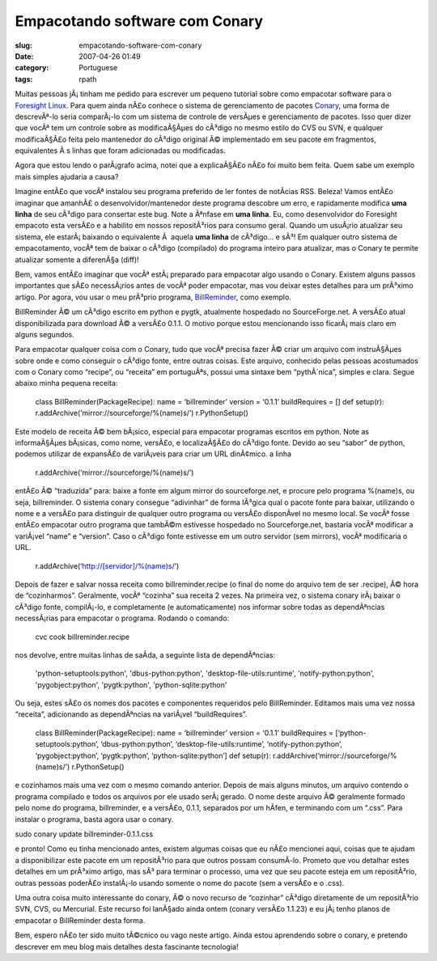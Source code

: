 Empacotando software com Conary
###############################
:slug: empacotando-software-com-conary
:date: 2007-04-26 01:49
:category: Portuguese
:tags: rpath

Muitas pessoas jÃ¡ tinham me pedido para escrever um pequeno tutorial
sobre como empacotar software para o `Foresight
Linux <http://www.foresightlinux.org/pt/>`__. Para quem ainda nÃ£o
conhece o sistema de gerenciamento de pacotes
`Conary <http://wiki.rpath.com/wiki/Conary>`__, uma forma de
descrevÃª-lo seria comparÃ¡-lo com um sistema de controle de versÃµes e
gerenciamento de pacotes. Isso quer dizer que vocÃª tem um controle
sobre as modificaÃ§Ãµes do cÃ³digo no mesmo estilo do CVS ou SVN, e
qualquer modificaÃ§Ã£o feita pelo mantenedor do cÃ³digo original Ã©
implementado em seu pacote em fragmentos, equivalentes Ã s linhas que
foram adicionadas ou modificadas.

Agora que estou lendo o parÃ¡grafo acima, notei que a explicaÃ§Ã£o nÃ£o
foi muito bem feita. Quem sabe um exemplo mais simples ajudaria a causa?

Imagine entÃ£o que vocÃª instalou seu programa preferido de ler fontes
de notÃ­cias RSS. Beleza! Vamos entÃ£o imaginar que amanhÃ£ o
desenvolvidor/mantenedor deste programa descobre um erro, e rapidamente
modifica **uma linha** de seu cÃ³digo para consertar este bug. Note a
Ãªnfase em **uma linha**. Eu, como desenvolvidor do Foresight empacoto
esta versÃ£o e a habilito em nossos repositÃ³rios para consumo geral.
Quando um usuÃ¡rio atualizar seu sistema, ele estarÃ¡ baixando o
equivalente Ã  aquela **uma linha** de cÃ³digo… e sÃ³! Em qualquer outro
sistema de empacotamento, vocÃª tem de baixar o cÃ³digo (compilado) do
programa inteiro para atualizar, mas o Conary te permite atualizar
somente a diferenÃ§a (diff)!

Bem, vamos entÃ£o imaginar que vocÃª estÃ¡ preparado para empacotar algo
usando o Conary. Existem alguns passos importantes que sÃ£o necessÃ¡rios
antes de vocÃª poder empacotar, mas vou deixar estes detalhes para um
prÃ³ximo artigo. Por agora, vou usar o meu prÃ³prio programa,
`BillReminder <http://billreminder.sourceforge.net/>`__, como exemplo.

BillReminder Ã© um cÃ³digo escrito em python e pygtk, atualmente
hospedado no SourceForge.net. A versÃ£o atual disponibilizada para
download Ã© a versÃ£o 0.1.1. O motivo porque estou mencionando isso
ficarÃ¡ mais claro em alguns segundos.

Para empacotar qualquer coisa com o Conary, tudo que vocÃª precisa fazer
Ã© criar um arquivo com instruÃ§Ãµes sobre onde e como conseguir o
cÃ³digo fonte, entre outras coisas. Este arquivo, conhecido pelas
pessoas acostumados com o Conary como “recipe”, ou “receita” em
portuguÃªs, possui uma sintaxe bem “pythÃ´nica”, simples e clara. Segue
abaixo minha pequena receita:

    class BillReminder(PackageRecipe): name = ‘billreminder’ version =
    ‘0.1.1’ buildRequires = [] def setup(r):
    r.addArchive(‘mirror://sourceforge/%(name)s/’) r.PythonSetup()

Este modelo de receita Ã© bem bÃ¡sico, especial para empacotar programas
escritos em python. Note as informaÃ§Ãµes bÃ¡sicas, como nome, versÃ£o,
e localizaÃ§Ã£o do cÃ³digo fonte. Devido ao seu “sabor” de python,
podemos utilizar de expansÃ£o de variÃ¡veis para criar um URL dinÃ¢mico.
a linha

    r.addArchive(‘mirror://sourceforge/%(name)s/’)

entÃ£o Ã© “traduzida” para: baixe a fonte em algum mirror do
sourceforge.net, e procure pelo programa %(name)s, ou seja,
billreminder. O sistema conary consegue “adivinhar” de forma lÃ³gica
qual o pacote fonte para baixar, utilizando o nome e a versÃ£o para
distinguir de qualquer outro programa ou versÃ£o disponÃ­vel no mesmo
local. Se vocÃª fosse entÃ£o empacotar outro programa que tambÃ©m
estivesse hospedado no Sourceforge.net, bastaria vocÃª modificar a
variÃ¡vel “name” e “version”. Caso o cÃ³digo fonte estivesse em um outro
servidor (sem mirrors), vocÃª modificaria o URL.

    r.addArchive(‘http://[servidor]/%(name)s/’)

Depois de fazer e salvar nossa receita como billreminder.recipe (o final
do nome do arquivo tem de ser .recipe), Ã© hora de “cozinharmos”.
Geralmente, vocÃª “cozinha” sua receita 2 vezes. Na primeira vez, o
sistema conary irÃ¡ baixar o cÃ³digo fonte, compilÃ¡-lo, e completamente
(e automaticamente) nos informar sobre todas as dependÃªncias
necessÃ¡rias para empacotar o programa. Rodando o comando:

    cvc cook billreminder.recipe

nos devolve, entre muitas linhas de saÃ­da, a seguinte lista de
dependÃªncias:

    'python-setuptools:python', 'dbus-python:python',
    'desktop-file-utils:runtime', 'notify-python:python',
    'pygobject:python', 'pygtk:python', 'python-sqlite:python'

Ou seja, estes sÃ£o os nomes dos pacotes e componentes requeridos pelo
BillReminder. Editamos mais uma vez nossa “receita”, adicionando as
dependÃªncias na variÃ¡vel “buildRequires”.

    class BillReminder(PackageRecipe): name = ‘billreminder’ version =
    ‘0.1.1’ buildRequires = [‘python-setuptools:python’,
    ‘dbus-python:python’, ‘desktop-file-utils:runtime’,
    ‘notify-python:python’, ‘pygobject:python’, ‘pygtk:python’,
    ‘python-sqlite:python’] def setup(r):
    r.addArchive(‘mirror://sourceforge/%(name)s/’) r.PythonSetup()

e cozinhamos mais uma vez com o mesmo comando anterior. Depois de mais
alguns minutos, um arquivo contendo o programa compilado e todos os
arquivos por ele usado serÃ¡ gerado. O nome deste arquivo Ã© geralmente
formado pelo nome do programa, billreminder, e a versÃ£o, 0.1.1,
separados por um hÃ­fen, e terminando com um “.css”. Para instalar o
programa, basta agora usar o conary.

sudo conary update billreminder-0.1.1.css

e pronto! Como eu tinha mencionado antes, existem algumas coisas que eu
nÃ£o mencionei aqui, coisas que te ajudam a disponibilizar este pacote
em um repositÃ³rio para que outros possam consumÃ­-lo. Prometo que vou
detalhar estes detalhes em um prÃ³ximo artigo, mas sÃ³ para terminar o
processo, uma vez que seu pacote esteja em um repositÃ³rio, outras
pessoas poderÃ£o instalÃ¡-lo usando somente o nome do pacote (sem a
versÃ£o e o .css).

Uma outra coisa muito interessante do conary, Ã© o novo recurso de
“cozinhar” cÃ³digo diretamente de um repositÃ³rio SVN, CVS, ou
Mercurial. Este recurso foi lanÃ§ado ainda ontem (conary versÃ£o 1.1.23)
e eu jÃ¡ tenho planos de empacotar o BillReminder desta forma.

Bem, espero nÃ£o ter sido muito tÃ©cnico ou vago neste artigo. Ainda
estou aprendendo sobre o conary, e pretendo descrever em meu blog mais
detalhes desta fascinante tecnologia!
